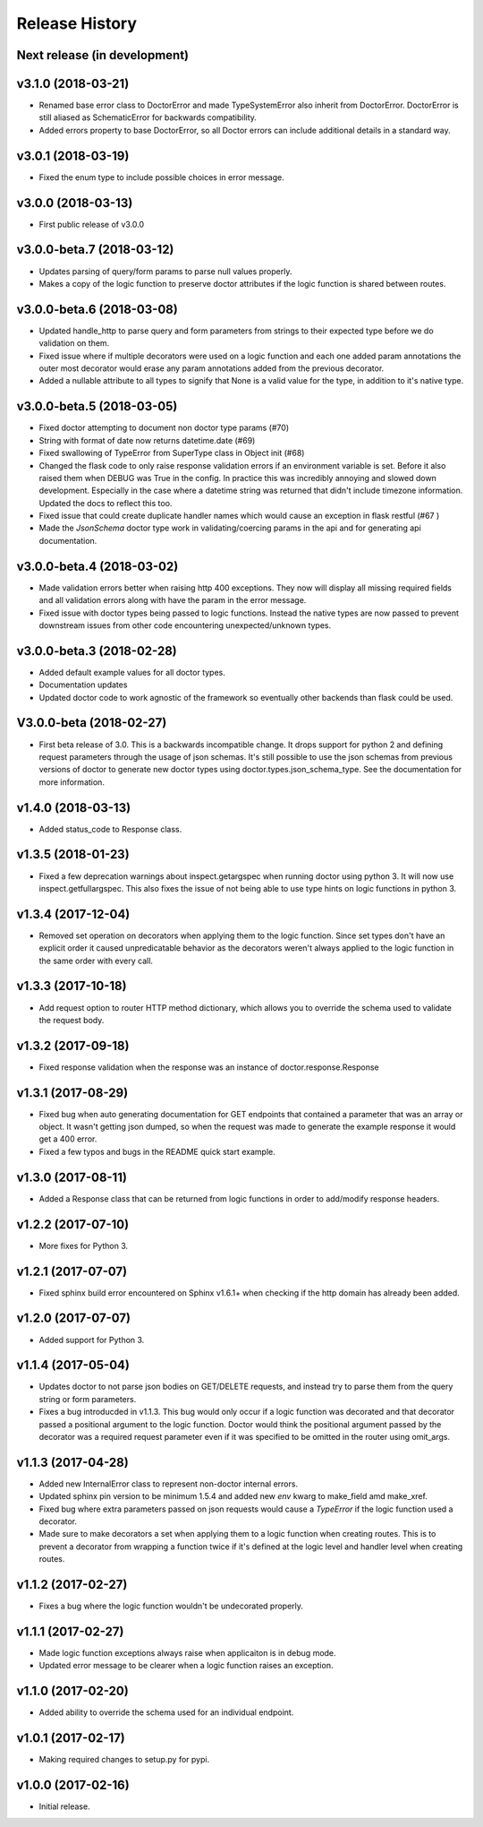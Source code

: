 Release History
===============

Next release (in development)
-----------------------------

v3.1.0 (2018-03-21)
-------------------

- Renamed base error class to DoctorError and made TypeSystemError also
  inherit from DoctorError. DoctorError is still aliased as SchematicError
  for backwards compatibility.
- Added errors property to base DoctorError, so all Doctor errors can include
  additional details in a standard way.

v3.0.1 (2018-03-19)
-------------------

- Fixed the enum type to include possible choices in error message.

v3.0.0 (2018-03-13)
-------------------

- First public release of v3.0.0

v3.0.0-beta.7 (2018-03-12)
--------------------------

- Updates parsing of query/form params to parse null values properly.
- Makes a copy of the logic function to preserve doctor attributes if
  the logic function is shared between routes.

v3.0.0-beta.6 (2018-03-08)
--------------------------

- Updated handle_http to parse query and form parameters from strings to
  their expected type before we do validation on them.
- Fixed issue where if multiple decorators were used on a logic function
  and each one added param annotations the outer most decorator would
  erase any param annotations added from the previous decorator.
- Added a nullable attribute to all types to signify that None is a valid value
  for the type, in addition to it's native type.


v3.0.0-beta.5 (2018-03-05)
--------------------------

- Fixed doctor attempting to document non doctor type params (#70)
- String with format of date now returns datetime.date (#69)
- Fixed swallowing of TypeError from SuperType class in Object init (#68)
- Changed the flask code to only raise response validation errors if an
  environment variable is set. Before it also raised them when DEBUG
  was True in the config. In practice this was incredibly annoying and
  slowed down development. Especially in the case where a datetime
  string was returned that didn't include timezone information. Updated
  the docs to reflect this too.
- Fixed issue that could create duplicate handler names which would
  cause an exception in flask restful (#67 )
- Made the `JsonSchema` doctor type work in validating/coercing params
  in the api and for generating api documentation.

v3.0.0-beta.4 (2018-03-02)
--------------------------

- Made validation errors better when raising http 400 exceptions.  They now
  will display all missing required fields and all validation errors along with
  have the param in the error message.
- Fixed issue with doctor types being passed to logic functions.  Instead the
  native types are now passed to prevent downstream issues from other code
  encountering unexpected/unknown types.

v3.0.0-beta.3 (2018-02-28)
--------------------------

- Added default example values for all doctor types.
- Documentation updates
- Updated doctor code to work agnostic of the framework so eventually
  other backends than flask could be used.

V3.0.0-beta (2018-02-27)
------------------------

- First beta release of 3.0. This is a backwards incompatible change.  It drops
  support for python 2 and defining request parameters through the usage of json
  schemas. It's still possible to use the json schemas from previous versions
  of doctor to generate new doctor types using doctor.types.json_schema_type.
  See the documentation for more information.


v1.4.0 (2018-03-13)
-------------------

- Added status_code to Response class.

v1.3.5 (2018-01-23)
-------------------

- Fixed a few deprecation warnings about inspect.getargspec when running
  doctor using python 3.  It will now use inspect.getfullargspec.  This
  also fixes the issue of not being able to use type hints on logic functions
  in python 3.

v1.3.4 (2017-12-04)
-------------------

- Removed set operation on decorators when applying them to the logic function.
  Since set types don't have an explicit order it caused unpredicatable
  behavior as the decorators weren't always applied to the logic function
  in the same order with every call.

v1.3.3 (2017-10-18)
-------------------

- Add request option to router HTTP method dictionary, which allows you to
  override the schema used to validate the request body.

v1.3.2 (2017-09-18)
-------------------

- Fixed response validation when the response was an instance of
  doctor.response.Response

v1.3.1 (2017-08-29)
-------------------

- Fixed bug when auto generating documentation for GET endpoints that contained
  a parameter that was an array or object.  It wasn't getting json dumped, so
  when the request was made to generate the example response it would get a
  400 error.
- Fixed a few typos and bugs in the README quick start example.

v1.3.0 (2017-08-11)
-------------------

- Added a Response class that can be returned from logic functions in order
  to add/modify response headers.

v1.2.2 (2017-07-10)
-------------------

- More fixes for Python 3.

v1.2.1 (2017-07-07)
-------------------

- Fixed sphinx build error encountered on Sphinx v1.6.1+ when checking if the
  http domain has already been added.

v1.2.0 (2017-07-07)
-------------------

- Added support for Python 3.

v1.1.4 (2017-05-04)
-------------------

- Updates doctor to not parse json bodies on GET/DELETE requests, and instead
  try to parse them from the query string or form parameters.
- Fixes a bug introducded in v1.1.3. This bug would only occur if a
  logic function was decorated and that decorator passed a positional
  argument to the logic function. Doctor would think the positional
  argument passed by the decorator was a required request parameter even
  if it was specified to be omitted in the router using omit_args.

v1.1.3 (2017-04-28)
-------------------

- Added new InternalError class to represent non-doctor internal errors.
- Updated sphinx pin version to be minimum 1.5.4 and added new `env` kwarg
  to make_field amd make_xref.
- Fixed bug where extra parameters passed on json requests would cause a `TypeError`
  if the logic function used a decorator.
- Made sure to make decorators a set when applying them to a logic function
  when creating routes.  This is to prevent a decorator from wrapping a
  function twice if it's defined at the logic level and handler level when
  creating routes.

v1.1.2 (2017-02-27)
-------------------

- Fixes a bug where the logic function wouldn't be undecorated properly.

v1.1.1 (2017-02-27)
-------------------

- Made logic function exceptions always raise when applicaiton is in
  debug mode.
- Updated error message to be clearer when a logic function raises an
  exception.

v1.1.0 (2017-02-20)
-------------------

- Added ability to override the schema used for an individual endpoint.

v1.0.1 (2017-02-17)
-------------------

- Making required changes to setup.py for pypi.

v1.0.0 (2017-02-16)
--------------------

- Initial release.
